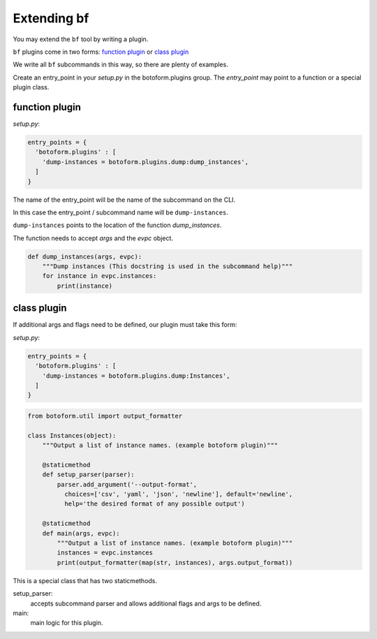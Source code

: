 Extending bf
############

You may extend the ``bf`` tool by writing a plugin.

``bf`` plugins come in two forms: `function plugin`_ or `class plugin`_

We write all ``bf`` subcommands in this way, so there are plenty of examples.

Create an entry_point in your *setup.py* in the botoform.plugins group.
The *entry_point* may point to a function or a special plugin class.

.. _function plugin:

function plugin
===============

*setup.py*:

.. code-block:: python

    entry_points = {
      'botoform.plugins' : [
        'dump-instances = botoform.plugins.dump:dump_instances',
      ]
    }

The name of the entry_point will be the name of the subcommand on the CLI.

In this case the entry_point / subcommand name will be ``dump-instances``.

``dump-instances`` points to the location of the function *dump_instances*.

The function needs to accept *args* and the *evpc* object.

.. code-block:: python

 def dump_instances(args, evpc):
     """Dump instances (This docstring is used in the subcommand help)"""
     for instance in evpc.instances:
         print(instance)

.. _class plugin:

class plugin
============

If additional args and flags need to be defined, our plugin must take this form:

*setup.py*:

.. code-block:: python

    entry_points = {
      'botoform.plugins' : [
        'dump-instances = botoform.plugins.dump:Instances',
      ]
    }

.. code-block:: python

 from botoform.util import output_formatter

 class Instances(object):
     """Output a list of instance names. (example botoform plugin)"""
 
     @staticmethod
     def setup_parser(parser):
         parser.add_argument('--output-format',
           choices=['csv', 'yaml', 'json', 'newline'], default='newline',
           help='the desired format of any possible output')
 
     @staticmethod
     def main(args, evpc):
         """Output a list of instance names. (example botoform plugin)"""
         instances = evpc.instances
         print(output_formatter(map(str, instances), args.output_format))
 
This is a special class that has two staticmethods.

setup_parser:
 accepts subcommand parser and allows additional flags and args to be defined.

main:
 main logic for this plugin.

